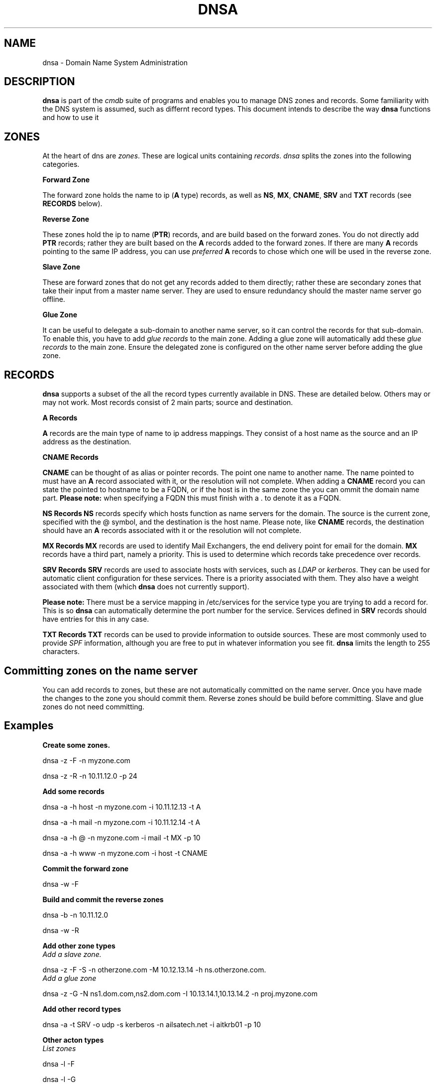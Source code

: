 .TH DNSA 7 "Version 0.3: 30 March 2020" "CMDB suite manuals" "cmdb, cbc and dnsa collection"
.SH NAME
dnsa \- Domain Name System Administration
.SH DESCRIPTION
\fBdnsa\fP is part of the \fIcmdb\fP suite of programs and enables you to manage
DNS zones and records.
Some familiarity with the DNS system is assumed, such as differnt record types.
This document intends to describe the way \fBdnsa\fP functions and how to use it
.SH ZONES
At the heart of dns are \fIzones\fP.
These are logical units containing \fIrecords\fP. 
\fIdnsa\fP splits the zones into the following categories.

.B Forward Zone

The forward zone holds the name to ip (\fBA\fP type) records, as well as \fBNS\fP,
\fBMX\fP, \fBCNAME\fP, \fBSRV\fP and \fBTXT\fP records (see \fBRECORDS\fP below).

.B Reverse Zone

These zones hold the ip to name (\fBPTR\fP) records, and are build based on the
forward zones.
You do not directly add \fBPTR\fP records; rather they are built based on the
\fBA\fP records added to the forward zones.
If there are many \fBA\fP records pointing to the same IP address, you can use
\fIpreferred\fP \fBA\fP records to chose which one will be used in the reverse
zone.

.B Slave Zone

These are forward zones that do not get any records added to them directly;
rather these are secondary zones that take their input from a master name 
server.
They are used to ensure redundancy should the master name server go offline.

.B Glue Zone

It can be useful to delegate a sub-domain to another name server, so it can
control the records for that sub-domain.
To enable this, you have to add \fIglue records\fP to the main zone.
Adding a glue zone will automatically add these \fIglue records\fP to the main
zone.
Ensure the delegated zone is configured on the other name server before adding
the glue zone.

.SH RECORDS
\fBdnsa\fP supports a subset of the all the record types currently available
in DNS.
These are detailed below.
Others may or may not work.
Most records consist of 2 main parts; source and destination.

.B A Records

\fBA\fP records are the main type of name to ip address mappings.
They consist of a host name as the source and an IP address as the destination.

.B CNAME Records

\fBCNAME\fP can be thought of as alias or pointer records.
The point one name to another name.
The name pointed to must have an \fBA\fP record associated with it, or the
resolution will not complete.
When adding a \fBCNAME\fP record you can state the pointed to hostname to be a
FQDN, or if the host is in the same zone the you can ommit the domain name
part.
\fBPlease note:\fP when specifying a FQDN this must finish with a . to denote
it as a FQDN.

.B NS Records
\fBNS\fP records specify which hosts function as name servers for the domain.
The source is the current zone, specified with the @ symbol, and the
destination is the host name.
Please note, like \fBCNAME\fP records, the destination should have an \fBA\fP
records associated with it or the resolution will not complete. 

.B MX Records
\fBMX\fP records are used to identify Mail Exchangers, the end delivery point
for email for the domain.
\fBMX\fP records have a third part, namely a priority.
This is used to determine which records take precedence over records.

.B SRV Records
\fBSRV\fP records are used to associate hosts with services, such as \fILDAP\fP
or \fIkerberos\fP.
They can be used for automatic client configuration for these services.
There is a priority associated with them.
They also have a weight associated with them (which \fBdnsa\fP does not
currently support).
.PP
\fBPlease note:\fP There must be a service mapping in /etc/services for the
service type you are trying to add a record for.
This is so \fBdnsa\fP can automatically determine the port number for the
service.
Services defined in \fBSRV\fP records should have entries for this in any case.

.B TXT Records
\fBTXT\fP records can be used to provide information to outside sources.
These are most commonly used to provide \fISPF\fP information, although you are
free to put in whatever information you see fit.
\fBdnsa\fP limits the length to 255 characters.

.SH Committing zones on the name server

You can add records to zones, but these are not automatically committed on the
name server.
Once you have made the changes to the zone you should commit them.
Reverse zones should be build before committing.
Slave and glue zones do not need committing. 

.SH Examples

.B Create some zones.

dnsa -z -F -n myzone.com

dnsa -z -R -n 10.11.12.0 -p 24

.B Add some records

dnsa -a -h host -n myzone.com -i 10.11.12.13 -t A

dnsa -a -h mail -n myzone.com -i 10.11.12.14 -t A

dnsa -a -h @ -n myzone.com -i mail -t MX -p 10

dnsa -a -h www -n myzone.com -i host -t CNAME

.B Commit the forward zone

dnsa -w -F

.B Build and commit the reverse zones

dnsa -b -n 10.11.12.0

dnsa -w -R

.B Add other zone types

.IP "\fIAdd a slave zone.\fP"
.PP
dnsa -z -F -S -n otherzone.com -M 10.12.13.14 -h ns.otherzone.com.

.IP "\fIAdd a glue zone\fP"
.PP
dnsa -z -G -N ns1.dom.com,ns2.dom.com -I 10.13.14.1,10.13.14.2 -n proj.myzone.com 

.B Add other record types

dnsa -a -t SRV -o udp -s kerberos -n ailsatech.net -i aitkrb01 -p 10

.B Other acton types

.IP "\fIList zones\fP"
.PP
dnsa -l -F

dnsa -l -G

.IP "\fIDisplay a zone\fP"
.PP
dnsa -d -F -n myzone.com

.IP "\fISpecify one A record to be used for the PTR in the associated reverse zone\fP"
.PP
dnsa -e -h host -i 10.11.12.13 -n myzone.com

.SH FILES
.I /etc/cmdb/cmdb.conf
.RS
The system wide configuration file for the cmdb / dnsa / cbc suite of
programs. See
.BR cmdb.conf (5)
for further details.
.RE
.I ~/.cmdb.conf
.RS
User configuration for the cmdb / dnsa / cbc suite of programs. See
.BR cmdb.conf (5)
for further details.
.RE
.SH ENVIRONMENT
This suite of programs do not make use of environment variables at present
although this may change in the future. Watch this space!
.SH AUTHOR 
Iain M Conochie <iain-at-thargoid-dot-co-dot-uk>
.SH "SEE ALSO"
.BR dnsa(8),
.BR cbc(8),
.BR cmdb(8)
